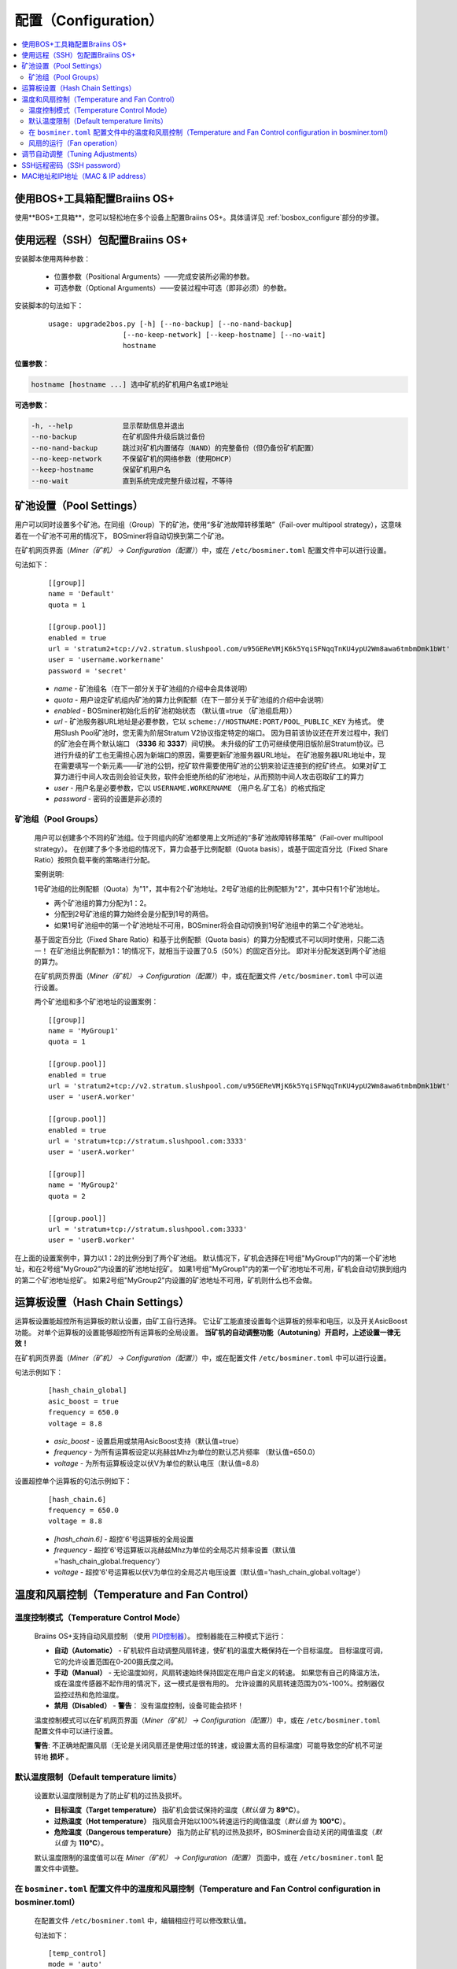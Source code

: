 ####################
配置（Configuration）
####################

.. contents::
  :local:
  :depth: 2

****************************************
使用BOS+工具箱配置Braiins OS+
****************************************

使用**BOS+工具箱**，您可以轻松地在多个设备上配置Braiins OS+。具体请详见 :ref:`bosbox_configure`部分的步骤。

************************************************
使用远程（SSH）包配置Braiins OS+
************************************************

安装脚本使用两种参数：

   * 位置参数（Positional Arguments）——完成安装所必需的参数。
   * 可选参数（Optional Arguments）——安装过程中可选（即非必须）的参数。

安装脚本的句法如下：

  ::

    usage: upgrade2bos.py [-h] [--no-backup] [--no-nand-backup]
                      [--no-keep-network] [--keep-hostname] [--no-wait]
                      hostname

**位置参数：**

.. code-block:: none

    hostname [hostname ...] 选中矿机的矿机用户名或IP地址

**可选参数：**

.. code-block:: none

  -h, --help            显示帮助信息并退出
  --no-backup           在矿机固件升级后跳过备份
  --no-nand-backup      跳过对矿机内置储存（NAND）的完整备份（但仍备份矿机配置）
  --no-keep-network     不保留矿机的网络参数（使用DHCP）
  --keep-hostname       保留矿机用户名
  --no-wait             直到系统完成完整升级过程，不等待


***********************
矿池设置（Pool Settings）
***********************

用户可以同时设置多个矿池。在同组（Group）下的矿池，使用“多矿池故障转移策略”（Fail-over multipool strategy），这意味着在一个矿池不可用的情况下， BOSminer将自动切换到第二个矿池。

在矿机网页界面（*Miner（矿机） -> Configuration（配置）*）中，或在 ``/etc/bosminer.toml`` 配置文件中可以进行设置。

句法如下：

  ::

     [[group]]
     name = 'Default'
     quota = 1

     [[group.pool]]
     enabled = true
     url = 'stratum2+tcp://v2.stratum.slushpool.com/u95GEReVMjK6k5YqiSFNqqTnKU4ypU2Wm8awa6tmbmDmk1bWt'
     user = 'username.workername'
     password = 'secret'

  * *name* - 矿池组名（在下一部分关于矿池组的介绍中会具体说明）
  * *quota* - 用户设定矿机组内矿池的算力比例配额（在下一部分关于矿池组的介绍中会说明）
  * *enabled* - BOSminer初始化后的矿池初始状态 （默认值=true （矿池组启用））
  * *url* - 矿池服务器URL地址是必要参数，它以
    ``scheme://HOSTNAME:PORT/POOL_PUBLIC_KEY`` 为格式。
    使用Slush Pool矿池时，您无需为阶层Stratum V2协议指定特定的端口。
    因为目前该协议还在开发过程中，我们的矿池会在两个默认端口 （**3336** 和 **3337**）间切换。
    未升级的矿工仍可继续使用旧版阶层Stratum协议。已进行升级的矿工也无需担心因为新端口的原因，需要更新矿池服务器URL地址。
    在矿池服务器URL地址中，现在需要填写一个新元素——矿池的公钥，挖矿软件需要使用矿池的公钥来验证连接到的挖矿终点。
    如果对矿工算力进行中间人攻击则会验证失败，软件会拒绝所给的矿池地址，从而预防中间人攻击窃取矿工的算力
  * *user* - 用户名是必要参数，它以 ``USERNAME.WORKERNAME`` （用户名.矿工名）的格式指定
  * *password* - 密码的设置是非必须的

矿池组（Pool Groups）
===================

  用户可以创建多个不同的矿池组。位于同组内的矿池都使用上文所述的“多矿池故障转移策略”（Fail-over multipool strategy）。
  在创建了多个多池组的情况下，算力会基于比例配额（Quota basis），或基于固定百分比（Fixed Share Ratio）按照负载平衡的策略进行分配。

  案例说明:

  1号矿池组的比例配额（Quota）为"1"，其中有2个矿池地址。2号矿池组的比例配额为"2"，其中只有1个矿池地址。
  
  - 两个矿池组的算力分配为1：2。
  - 分配到2号矿池组的算力始终会是分配到1号的两倍。
  - 如果1号矿池组中的第一个矿池地址不可用，BOSminer将会自动切换到1号矿池组中的第二个矿池地址。
  
  基于固定百分比（Fixed Share Ratio）和基于比例配额（Quota basis）的算力分配模式不可以同时使用，只能二选一！
  在矿池组比例配额为1：1的情况下，就相当于设置了0.5（50%）的固定百分比。 即对半分配发送到两个矿池组的算力。

  在矿机网页界面（*Miner（矿机） -> Configuration（配置）*）中，或在配置文件 ``/etc/bosminer.toml`` 中可以进行设置。
  
  两个矿池组和多个矿池地址的设置案例：

  ::

     [[group]]
     name = 'MyGroup1'
     quota = 1

     [[group.pool]]
     enabled = true
     url = 'stratum2+tcp://v2.stratum.slushpool.com/u95GEReVMjK6k5YqiSFNqqTnKU4ypU2Wm8awa6tmbmDmk1bWt'
     user = 'userA.worker'

     [[group.pool]]
     enabled = true
     url = 'stratum+tcp://stratum.slushpool.com:3333'
     user = 'userA.worker'

     [[group]]
     name = 'MyGroup2'
     quota = 2

     [[group.pool]]
     url = 'stratum+tcp://stratum.slushpool.com:3333'
     user = 'userB.worker'

在上面的设置案例中，算力以1：2的比例分到了两个矿池组。
默认情况下，矿机会选择在1号组"MyGroup1"内的第一个矿池地址，和在2号组"MyGroup2"内设置的矿池地址挖矿。
如果1号组"MyGroup1"内的第一个矿池地址不可用，矿机会自动切换到组内的第二个矿池地址挖矿。
如果2号组"MyGroup2"内设置的矿池地址不可用，矿机则什么也不会做。

*******************************
运算板设置（Hash Chain Settings）
*******************************

运算板设置能超控所有运算板的默认设置，由矿工自行选择。
它让矿工能直接设置每个运算板的频率和电压，以及开关AsicBoost功能。
对单个运算板的设置能够超控所有运算板的全局设置。
**当矿机的自动调整功能（Autotuning）开启时，上述设置一律无效！**

在矿机网页界面（*Miner（矿机） -> Configuration（配置）*）中，或在配置文件 ``/etc/bosminer.toml`` 中可以进行设置。

句法示例如下：

  ::

     [hash_chain_global]
     asic_boost = true
     frequency = 650.0
     voltage = 8.8

  * *asic_boost* - 设置启用或禁用AsicBoost支持（默认值=true）
  * *frequency* - 为所有运算板设定以兆赫兹Mhz为单位的默认芯片频率 （默认值=650.0）
  * *voltage* - 为所有运算板设定以伏V为单位的默认电压（默认值=8.8）

设置超控单个运算板的句法示例如下：

  ::

     [hash_chain.6]
     frequency = 650.0
     voltage = 8.8

  * *[hash_chain.6]* - 超控'6'号运算板的全局设置
  * *frequency* - 超控'6'号运算板以兆赫兹Mhz为单位的全局芯片频率设置（默认值='hash_chain_global.frequency'）
  * *voltage* - 超控'6'号运算板以伏V为单位的全局芯片电压设置（默认值='hash_chain_global.voltage'）

*******************************************
温度和风扇控制（Temperature and Fan Control）
*******************************************

温度控制模式（Temperature Control Mode）
======================================

  Braiins OS+支持自动风扇控制 （使用 `PID控制器 <https://zh.wikipedia.org/wiki/PID%E6%8E%A7%E5%88%B6%E5%99%A8>`__）。
  控制器能在三种模式下运行：

  -  **自动（Automatic）** - 矿机软件自动调整风扇转速，使矿机的温度大概保持在一个目标温度。
     目标温度可调，它的允许设置范围在0-200摄氏度之间。
  -  **手动（Manual）** - 无论温度如何，风扇转速始终保持固定在用户自定义的转速。
     如果您有自己的降温方法，或在温度传感器不起作用的情况下，这一模式是很有用的。
     允许设置的风扇转速范围为0%-100%。控制器仅监控过热和危险温度。
  -  **禁用（Disabled）** - **警告**： 没有温度控制，设备可能会损坏！

  温度控制模式可以在矿机网页界面（*Miner（矿机） -> Configuration（配置）*）中，或在 ``/etc/bosminer.toml`` 配置文件中可以进行设置。

  **警告**: 不正确地配置风扇（无论是关闭风扇还是使用过低的转速，或设置太高的目标温度）可能导致您的矿机不可逆转地 **损坏** 。

默认温度限制（Default temperature limits）
========================================

  设置默认温度限制是为了防止矿机的过热及损坏。

  * **目标温度（Target temperature）** 指矿机会尝试保持的温度（*默认值* 为 **89°C**）。
  * **过热温度（Hot temperature）** 指风扇会开始以100%转速运行的阈值温度（*默认值* 为 **100°C**）。
  * **危险温度（Dangerous temperature）** 指为防止矿机的过热及损坏，BOSminer会自动关闭的阈值温度（*默认值* 为 **110°C**）。

  默认温度限制的温度值可以在 *Miner（矿机）  -> Configuration（配置）* 页面中，或在 ``/etc/bosminer.toml`` 配置文件中调整。
  
在 ``bosminer.toml`` 配置文件中的温度和风扇控制（Temperature and Fan Control configuration in bosminer.toml）
=========================================================================================================

  在配置文件 ``/etc/bosminer.toml`` 中，编辑相应行可以修改默认值。

  句法如下：

  ::

     [temp_control]
     mode = 'auto'
     target_temp = 89
     hot_temp = 100
     dangerous_temp = 110

  * *mode* - 温度控制模式设定 （默认值='auto'（自动））
  * *target_temp* - 设定以摄氏度为单位的目标温度（默认值=89.0）。 该选项仅在 'temp_control.mode' （温度控制模式）设定为 'auto' （自动）的情况下可用！
  * *hot_temp* - 设定以摄氏度为单位的过热温度（默认值=100.0）。 当矿机达到该温度时，风扇转速会自动调整为100%。
  * *dangerous_temp* - 设定以摄氏度为单位的危险温度（默认值=110.0）。 当矿机达到该温度时，矿机将会自动关闭！**警告：** 将危险温度值设置太高会损坏矿机！


  ::

     [fan_control]
     speed = 100
     min_fans = 1

  * *speed* - 设定以 %为单位（默认值=70）的风扇固定转速。 当 *temp_control.mode* 风扇控制模式）设定为 'auto'（自动）时，请不要使用本选项！
  * *min_fans* - 设定BOSminer运行所需要的最少风扇数量 （默认值=1）。
  * 要想完全 **禁用风扇控制**, 请将 'speed' （转速）和'min_fans' （最少风扇数）设定为0。

风扇的运行（Fan operation）
=========================

  1. 一旦温度传感器启动，风扇控制也将启用。如温度传感器失效，或温度读数为零，风扇转速将自动设置为全速。
  2. 如果当前模式为“固定风扇转速（Fixed fan speed）”，风扇将调节到设定的转速。
  3. 如果当前模式为“自动风扇控制（Automatic fan control)”，风扇的转速调整由温度决定。
  4. 如果矿机温度超过 *过热温度（HOT temperature）*, 风扇转速将自动设为100%（即使在“固定风扇转速（Fixed fan speed）”模式下）。
  5. 如果矿机温度超过 *危险温度（DANGEROUS temperature）*, BOSminer将会关闭（即使在“固定风扇转速（Fixed fan speed）”模式下）。

********************************
调节自动调整（Tuning Adjustments）
********************************

自动调整功能可以通过矿机网页界面或 ``/etc/bosminer.toml`` 配置文档进行配置。

调节自动调整功能，可以在矿机网页界面目录 *Miner（矿机） -> Configuration（配置）* 页面中的Autotuning （自动调整功能）部分进行。

使用SSH远程连接矿机，也可以用更改配置文件的办法，对 ``/etc/bosminer.toml`` 文件进行编辑。句法示例如下：

  ::

     [autotuning]
     enabled = true
     psu_power_limit = 1200

  * *enabled（启用）* 的值可以是开启自动调整功能 *true* ， 或关闭自动调整功能 *false* 。
  * *psu_power_limit（电源功率限制）* 的值可以是一个（最小100最大5000）的数值，代表（以瓦为单位）包括控制板以及三块运算板在内的矿机电源输入功率限制。

此外，在固件安装完成后，在安装命令行使用 ``--power-limit POWER_LIMIT`` 参数，指定自动调整功能自动运行也是可行的。

如需同时调整多台矿机上的电源功率限值，您可以使用下面这个配置表格，生成不同情况下会用到的不同命令。

点 `这里 <https://docs.google.com/spreadsheets/d/1H3Zn1zSm6-6atWTzcU0aO63zvFzANgc8mcOFtRaw42E>`_ 前往表格。

*************************
SSH远程密码（SSH password）
*************************

您可以通过SSH从远程主机运行以下的命令来设置矿机的密码，请您使用您自己想用的密码替换下方命令中的 *[newpassword]* 项。

  注：Braiins OS+ 不会保留已执行命令的历史记录。

  .. code:: bash

     ssh root@[miner-hostname-or-ip] 'echo -e "[newpassword]\n[newpassword]" | passwd'

如需在多台主机上同时执行此操作，可以使用 `p-ssh <https://linux.die.net/man/1/pssh>`__。

*********************************
MAC地址和IP地址（MAC & IP address）
*********************************

默认情况下，安装新固件后矿机的MAC地址，是从矿机（NAND）上的原有固件（原厂或Braiins OS）继承而来并保持不变。
同理，新安装Braiins OS+的矿机开机后的IP地址和之前应该也是一样的。

此外，您也可以通过修改（位于SD卡第一个FAT分区中）的 ``uEnv.txt`` 文件中的 ``ethaddr=`` 参数，指定一个具体的MAC地址。
